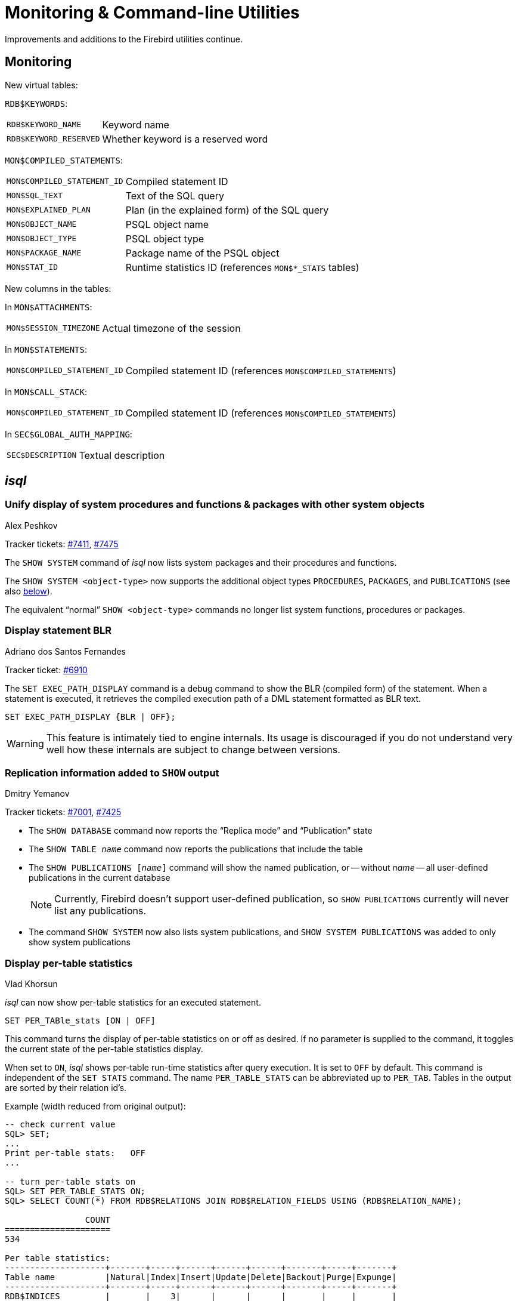 [[rnfb50-util]]
= Monitoring & Command-line Utilities

Improvements and additions to the Firebird utilities continue.

[[rnfb50-util-mon]]
== Monitoring

New virtual tables: 

`RDB$KEYWORDS`:

[horizontal]
`RDB$KEYWORD_NAME`:: Keyword name
`RDB$KEYWORD_RESERVED`:: Whether keyword is a reserved word

`MON$COMPILED_STATEMENTS`:

[horizontal]
`MON$COMPILED_STATEMENT_ID`:: Compiled statement ID
`MON$SQL_TEXT`:: Text of the SQL query
`MON$EXPLAINED_PLAN`:: Plan (in the explained form) of the SQL query
`MON$OBJECT_NAME`:: PSQL object name
`MON$OBJECT_TYPE`:: PSQL object type
`MON$PACKAGE_NAME`:: Package name of the PSQL object
`MON$STAT_ID`:: Runtime statistics ID (references `MON$*_STATS` tables)

New columns in the tables: 

In `MON$ATTACHMENTS`:

[horizontal]
`MON$SESSION_TIMEZONE`:: Actual timezone of the session

In `MON$STATEMENTS`:

[horizontal]
`MON$COMPILED_STATEMENT_ID`:: Compiled statement ID (references `MON$COMPILED_STATEMENTS`)

In `MON$CALL_STACK`:

[horizontal]
`MON$COMPILED_STATEMENT_ID`:: Compiled statement ID (references `MON$COMPILED_STATEMENTS`)

In `SEC$GLOBAL_AUTH_MAPPING`:

[horizontal]
`SEC$DESCRIPTION`:: Textual description

[[rnfb50-util-isql]]
== _isql_

[[rnfb50-utils-show-system-proc]]
=== Unify display of system procedures and functions & packages with other system objects
Alex Peshkov

Tracker tickets: https://github.com/FirebirdSQL/firebird/issues/7411[#7411], https://github.com/FirebirdSQL/firebird/issues/7475[#7475]

The `SHOW SYSTEM` command of _isql_ now lists system packages and their procedures and functions.

The `SHOW SYSTEM <object-type>` now supports the additional object types `PROCEDURES`, `PACKAGES`, and `PUBLICATIONS` (see also <<rnfb50-utils-isql-show-repl,below>>).

The equivalent "`normal`" `SHOW <object-type>` commands no longer list system functions, procedures or packages.

[[rnfb50-utils-exec-path-blr]]
=== Display statement BLR
Adriano dos Santos Fernandes

Tracker ticket: https://github.com/FirebirdSQL/firebird/issues/6910[#6910]

The `SET EXEC_PATH_DISPLAY` command is a debug command to show the BLR (compiled form) of the statement.
When a statement is executed, it retrieves the compiled execution path of a DML statement formatted as BLR text.

[listing]
----
SET EXEC_PATH_DISPLAY {BLR | OFF};
----

[WARNING]
====
This feature is intimately tied to engine internals.
Its usage is discouraged if you do not understand very well how these internals are subject to change between versions.
====

[[rnfb50-utils-isql-show-repl]]
=== Replication information added to `SHOW` output
Dmitry Yemanov

Tracker tickets: https://github.com/FirebirdSQL/firebird/issues/7001[#7001], https://github.com/FirebirdSQL/firebird/issues/7425[#7425]

* The `SHOW DATABASE` command now reports the "`Replica mode`" and "`Publication`" state
* The `SHOW TABLE __name__` command now reports the publications that include the table
* The `SHOW PUBLICATIONS [__name__]` command will show the named publication, or -- without __name__ -- all user-defined publications in the current database
+
[NOTE]
====
Currently, Firebird doesn't support user-defined publication, so `SHOW PUBLICATIONS` currently will never list any publications.
====
* The command `SHOW SYSTEM` now also lists system publications, and `SHOW SYSTEM PUBLICATIONS` was added to only show system publications

[[rnfb50-utils-isql-per-table-stats]]
=== Display per-table statistics
Vlad Khorsun

_isql_ can now show per-table statistics for an executed statement.

[listing]
----
SET PER_TABle_stats [ON | OFF]
----

This command turns the display of per-table statistics on or off as desired.
If no parameter is supplied to the command, it toggles the current state of the per-table statistics display.

When set to `ON`, _isql_ shows per-table run-time statistics after query execution.
It is set to `OFF` by default.
This command is independent of the `SET STATS` command.
The name `PER_TABLE_STATS` can be abbreviated up to `PER_TAB`.
Tables in the output are sorted by their relation id's.

Example (width reduced from original output):

[listing]
----
-- check current value
SQL> SET;
...
Print per-table stats:   OFF
...

-- turn per-table stats on
SQL> SET PER_TABLE_STATS ON;
SQL> SELECT COUNT(*) FROM RDB$RELATIONS JOIN RDB$RELATION_FIELDS USING (RDB$RELATION_NAME);

                COUNT
=====================
534

Per table statistics:
--------------------+-------+-----+------+------+------+-------+-----+-------+
Table name          |Natural|Index|Insert|Update|Delete|Backout|Purge|Expunge|
--------------------+-------+-----+------+------+------+-------+-----+-------+
RDB$INDICES         |       |    3|      |      |      |       |     |       |
RDB$RELATION_FIELDS |       |  534|      |      |      |       |     |       |
RDB$RELATIONS       |     59|     |      |      |      |       |     |       |
RDB$SECURITY_CLASSES|       |    3|      |      |      |       |     |       |
--------------------+-------+-----+------+------+------+-------+-----+-------+
----

Note, some system tables are shown that were not listed in the query;
the engine reads some additional metadata when preparing the query.

[listing]
----
-- turn per-table stats off, using shortened name
SQL> SET PER_TAB OFF;
----

[[rnfb50-utils-gbak]]
== _gbak_

[[rnfb50-utils-gbak-parallel]]
=== Parallel backup/restore
Vlad Khorsun

Tracker tickets: https://github.com/FirebirdSQL/firebird/issues/1783[#1783],
https://github.com/FirebirdSQL/firebird/issues/3374[#3374]

A new command-line switch has been added to _gbak_: `-PAR[ALLEL] <N>`.

It defines how many parallel workers will be used for the requested task.

Usage examples:

[source]
----
gbak -b -par 4 -user <username> -pass <password> <dbname> <backupname>
gbak -r -par 4 -user <username> -pass <password> <backupname> <dbname>
----

[[rnfb50-utils-gfix]]
== _gfix_

[[rnfb50-utils-gfix-parallel]]
=== Parallel sweep and ICU dependencies rebuild
Vlad Khorsun

Tracker tickets: https://github.com/FirebirdSQL/firebird/issues/7447[#7447], https://github.com/FirebirdSQL/firebird/issues/7550[#7550]

A new command-line switch has been added to _gfix_: `-PAR[ALLEL] <N>`.

It defines how many parallel workers will be used for the requested task.

Usage example:

[source]
----
gfix -sweep -par 4 -user <username> -pass <password> <dbname>
gfix -icu -par 4 -user <username> -pass <password> <dbname>
----

The `-parallel` option is only valid in combination with the `-sweep` and `-icu` tasks.

[[rnfb50-utils-gfix-upgrade]]
=== ODS upgrade
Dmitry Yemanov

Tracker tickets: https://github.com/FirebirdSQL/firebird/pull/7397[#7397]

A new command-line switch has been added to _gfix_: `-UP[GRADE]`.

It allows to upgrade ODS of the database to the latest supported minor version (within the supported major version).

Usage example(s):

[source]
----
gfix -upgrade <dbname> -user <username> -pass <password>
----
